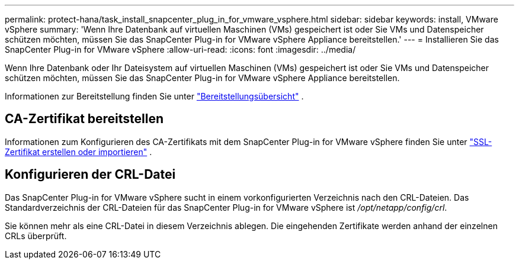 ---
permalink: protect-hana/task_install_snapcenter_plug_in_for_vmware_vsphere.html 
sidebar: sidebar 
keywords: install, VMware vSphere 
summary: 'Wenn Ihre Datenbank auf virtuellen Maschinen (VMs) gespeichert ist oder Sie VMs und Datenspeicher schützen möchten, müssen Sie das SnapCenter Plug-in for VMware vSphere Appliance bereitstellen.' 
---
= Installieren Sie das SnapCenter Plug-in for VMware vSphere
:allow-uri-read: 
:icons: font
:imagesdir: ../media/


[role="lead"]
Wenn Ihre Datenbank oder Ihr Dateisystem auf virtuellen Maschinen (VMs) gespeichert ist oder Sie VMs und Datenspeicher schützen möchten, müssen Sie das SnapCenter Plug-in for VMware vSphere Appliance bereitstellen.

Informationen zur Bereitstellung finden Sie unter https://docs.netapp.com/us-en/sc-plugin-vmware-vsphere/scpivs44_get_started_overview.html["Bereitstellungsübersicht"^] .



== CA-Zertifikat bereitstellen

Informationen zum Konfigurieren des CA-Zertifikats mit dem SnapCenter Plug-in for VMware vSphere finden Sie unter https://kb.netapp.com/Advice_and_Troubleshooting/Data_Protection_and_Security/SnapCenter/How_to_create_and_or_import_an_SSL_certificate_to_SnapCenter_Plug-in_for_VMware_vSphere_(SCV)["SSL-Zertifikat erstellen oder importieren"^] .



== Konfigurieren der CRL-Datei

Das SnapCenter Plug-in for VMware vSphere sucht in einem vorkonfigurierten Verzeichnis nach den CRL-Dateien.  Das Standardverzeichnis der CRL-Dateien für das SnapCenter Plug-in for VMware vSphere ist _/opt/netapp/config/crl_.

Sie können mehr als eine CRL-Datei in diesem Verzeichnis ablegen.  Die eingehenden Zertifikate werden anhand der einzelnen CRLs überprüft.
